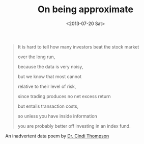 #+DATE: <2013-07-20 Sat>
#+TITLE: On being approximate

#+BEGIN_QUOTE
It is hard to tell how many investors beat the stock market

over the long run,

because the data is very noisy,

but we know that most cannot

relative to their level of risk,

since trading produces no net excess return

but entails transaction costs,

so unless you have inside information

you are probably better off investing in an index fund.
#+END_QUOTE

An inadvertent data poem by [[https://www.usfca.edu/faculty/cindi-thompson][Dr. Cindi Thompson]]
